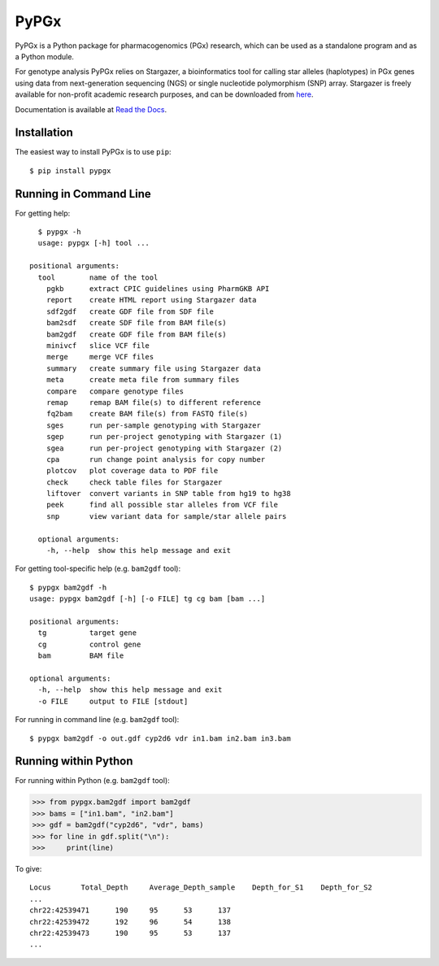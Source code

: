PyPGx
*****

.. image:: https://badge.fury.io/py/pypgx.svg
    :target: https://badge.fury.io/py/pypgx
.. image:: https://readthedocs.org/projects/pypgx/badge/?version=latest
    :target: https://pypgx.readthedocs.io/en/latest/?badge=latest
    :alt: Documentation Status

PyPGx is a Python package for pharmacogenomics (PGx) research, which can be 
used as a standalone program and as a Python module.

For genotype analysis PyPGx relies on Stargazer, a bioinformatics tool for 
calling star alleles (haplotypes) in PGx genes using data from 
next-generation sequencing (NGS) or single nucleotide polymorphism (SNP) 
array. Stargazer is freely available for non-profit academic research 
purposes, and can be downloaded from 
`here <https://stargazer.gs.washington.edu/stargazerweb/>`_.

Documentation is available at `Read the Docs <https://pypgx.readthedocs.io/en/latest/>`_.

Installation
============

The easiest way to install PyPGx is to use ``pip``::

    $ pip install pypgx

Running in Command Line
=======================

For getting help::

    $ pypgx -h
    usage: pypgx [-h] tool ...

  positional arguments:
    tool        name of the tool
      pgkb      extract CPIC guidelines using PharmGKB API
      report    create HTML report using Stargazer data
      sdf2gdf   create GDF file from SDF file
      bam2sdf   create SDF file from BAM file(s)
      bam2gdf   create GDF file from BAM file(s)
      minivcf   slice VCF file
      merge     merge VCF files
      summary   create summary file using Stargazer data
      meta      create meta file from summary files
      compare   compare genotype files
      remap     remap BAM file(s) to different reference
      fq2bam    create BAM file(s) from FASTQ file(s)
      sges      run per-sample genotyping with Stargazer
      sgep      run per-project genotyping with Stargazer (1)
      sgea      run per-project genotyping with Stargazer (2)
      cpa       run change point analysis for copy number
      plotcov   plot coverage data to PDF file
      check     check table files for Stargazer
      liftover  convert variants in SNP table from hg19 to hg38
      peek      find all possible star alleles from VCF file
      snp       view variant data for sample/star allele pairs

    optional arguments:
      -h, --help  show this help message and exit

For getting tool-specific help (e.g. ``bam2gdf`` tool)::

    $ pypgx bam2gdf -h
    usage: pypgx bam2gdf [-h] [-o FILE] tg cg bam [bam ...]

    positional arguments:
      tg          target gene
      cg          control gene
      bam         BAM file

    optional arguments:
      -h, --help  show this help message and exit
      -o FILE     output to FILE [stdout]

For running in command line (e.g. ``bam2gdf`` tool)::

    $ pypgx bam2gdf -o out.gdf cyp2d6 vdr in1.bam in2.bam in3.bam

Running within Python
=====================
For running within Python (e.g. ``bam2gdf`` tool):

>>> from pypgx.bam2gdf import bam2gdf
>>> bams = ["in1.bam", "in2.bam"]
>>> gdf = bam2gdf("cyp2d6", "vdr", bams)
>>> for line in gdf.split("\n"):
>>>     print(line)

To give::

    Locus	Total_Depth	Average_Depth_sample	Depth_for_S1	Depth_for_S2
    ...
    chr22:42539471	190	95	53	137
    chr22:42539472	192	96	54	138
    chr22:42539473	190	95	53	137
    ...
